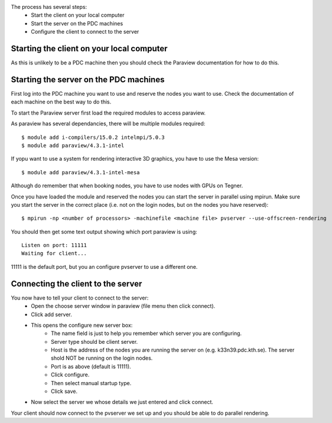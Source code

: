 
The process has several steps:
 - Start the client on your local computer
 - Start the server on the PDC machines
 - Configure the client to connect to the server


Starting the client on your local computer
------------------------------------------

As this is unlikely to be a PDC machine then you should check the Paraview
documentation for how to do this.


Starting the server on the PDC machines
---------------------------------------

First log into the PDC machine you want to use and reserve the nodes you want
to use. Check the documentation of each machine on the best way to do this.

To start the Paraview server first load the required modules to access paraview.

As paraview has several dependancies, there will be multiple modules required::

  $ module add i-compilers/15.0.2 intelmpi/5.0.3
  $ module add paraview/4.3.1-intel

If yopu want to use a system for rendering interactive 3D graphics, you
have to use the Mesa version::

  $ module add paraview/4.3.1-intel-mesa

Although do remember that when booking nodes, you have to use nodes with
GPUs on Tegner.

Once you have loaded the module and reserved the nodes you can start the server
in parallel using mpirun. Make sure you start the server in the correct place
(i.e. not on the login nodes, but on the nodes you have reserved)::

  $ mpirun -np <number of processors> -machinefile <machine file> pvserver --use-offscreen-rendering

You should then get some text output showing which port paraview is using::

  Listen on port: 11111
  Waiting for client...

11111 is the default port, but you an configure pvserver to use a different one.

Connecting the client to the server
-----------------------------------

You now have to tell your client to connect to the server:
 - Open the choose server window in paraview (file menu then click connect).
 - Click add server.
 - This opens the configure new server box:
    - The name field is just to help you remember which server you are configuring.
    - Server type should be client server.
    - Host is the address of the nodes you are running the server on (e.g. k33n39.pdc.kth.se). The server shold NOT be running on the login nodes.
    - Port is as above (default is 11111).
    - Click configure.
    - Then select manual startup type.
    - Click save.
 - Now select the server we whose details we just entered and click connect.

Your client should now connect to the pvserver we set up and you should be able to do parallel rendering.
